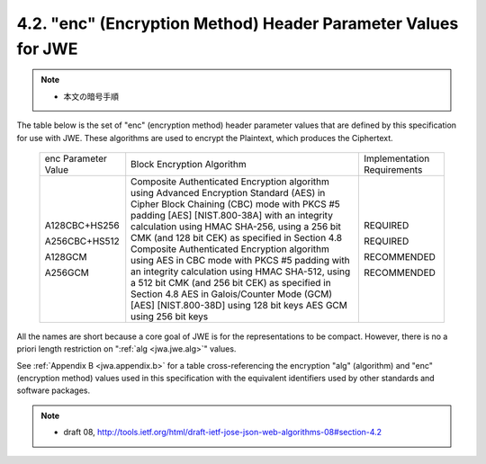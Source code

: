 .. _jwa.jwe.enc:

4.2. "enc" (Encryption Method) Header Parameter Values for JWE
---------------------------------------------------------------------------------------------------

.. note::
    - 本文の暗号手順

The table below is the set of "enc" (encryption method) header
parameter values that are defined by this specification for use with JWE.  
These algorithms are used to encrypt the Plaintext, which produces the Ciphertext.

   +---------------+----------------------------------+----------------+
   | enc Parameter | Block Encryption Algorithm       | Implementation |
   | Value         |                                  | Requirements   |
   +---------------+----------------------------------+----------------+
   | A128CBC+HS256 | Composite Authenticated          | REQUIRED       |
   |               | Encryption algorithm using       |                |
   |               | Advanced Encryption Standard     |                |
   |               | (AES) in Cipher Block Chaining   |                |
   |               | (CBC) mode with PKCS #5 padding  |                |
   |               | [AES] [NIST.800-38A] with an     |                |
   |               | integrity calculation using HMAC |                |
   |               | SHA-256, using a 256 bit CMK     |                |
   |               | (and 128 bit CEK) as specified   |                |
   |               | in Section 4.8                   |                |
   | A256CBC+HS512 | Composite Authenticated          | REQUIRED       |
   |               | Encryption algorithm using AES   |                |
   |               | in CBC mode with PKCS #5 padding |                |
   |               | with an integrity calculation    |                |
   |               | using HMAC SHA-512, using a 512  |                |
   |               | bit CMK (and 256 bit CEK) as     |                |
   |               | specified in Section 4.8         |                |
   | A128GCM       | AES in Galois/Counter Mode (GCM) | RECOMMENDED    |
   |               | [AES] [NIST.800-38D] using 128   |                |
   |               | bit keys                         |                |
   | A256GCM       | AES GCM using 256 bit keys       | RECOMMENDED    |
   +---------------+----------------------------------+----------------+

All the names are short because a core goal of JWE is for the representations to be compact.  
However, there is no a priori length restriction on ":ref:`alg <jwa.jwe.alg>`" values.

See :ref:`Appendix B <jwa.appendix.b>` for a table cross-referencing the encryption "alg"
(algorithm) and "enc" (encryption method) values 
used in this specification with the equivalent identifiers 
used by other standards and software packages.

.. note::
    - draft 08, http://tools.ietf.org/html/draft-ietf-jose-json-web-algorithms-08#section-4.2
